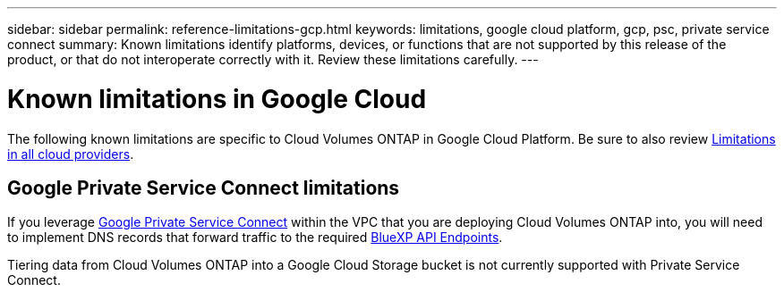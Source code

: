 ---
sidebar: sidebar
permalink: reference-limitations-gcp.html
keywords: limitations, google cloud platform, gcp, psc, private service connect
summary: Known limitations identify platforms, devices, or functions that are not supported by this release of the product, or that do not interoperate correctly with it. Review these limitations carefully.
---

= Known limitations in Google Cloud
:hardbreaks:
:nofooter:
:icons: font
:linkattrs:
:imagesdir: ./media/

[.lead]
The following known limitations are specific to Cloud Volumes ONTAP in Google Cloud Platform. Be sure to also review link:reference-limitations.html[Limitations in all cloud providers].

== Google Private Service Connect limitations

If you leverage https://cloud.google.com/vpc/docs/private-service-connect[Google Private Service Connect^] within the VPC that you are deploying Cloud Volumes ONTAP into, you will need to implement DNS records that forward traffic to the required https://docs.netapp.com/us-en/cloud-manager-setup-admin/task-creating-connectors-gcp.html#outbound-internet-access[BlueXP API Endpoints^].

Tiering data from Cloud Volumes ONTAP into a Google Cloud Storage bucket is not currently supported with Private Service Connect.
